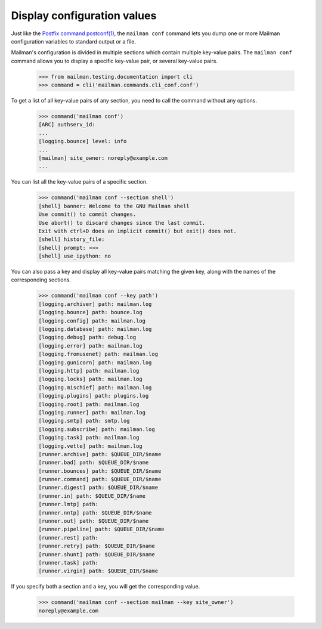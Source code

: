 ============================
Display configuration values
============================

Just like the `Postfix command postconf(1)`_, the ``mailman conf`` command
lets you dump one or more Mailman configuration variables to standard output
or a file.

Mailman's configuration is divided in multiple sections which contain multiple
key-value pairs.  The ``mailman conf`` command allows you to display a
specific key-value pair, or several key-value pairs.

    >>> from mailman.testing.documentation import cli
    >>> command = cli('mailman.commands.cli_conf.conf')

To get a list of all key-value pairs of any section, you need to call the
command without any options.

    >>> command('mailman conf')
    [ARC] authserv_id:
    ...
    [logging.bounce] level: info
    ...
    [mailman] site_owner: noreply@example.com
    ...

You can list all the key-value pairs of a specific section.

    >>> command('mailman conf --section shell')
    [shell] banner: Welcome to the GNU Mailman shell
    Use commit() to commit changes.
    Use abort() to discard changes since the last commit.
    Exit with ctrl+D does an implicit commit() but exit() does not.
    [shell] history_file:
    [shell] prompt: >>>
    [shell] use_ipython: no

You can also pass a key and display all key-value pairs matching the given
key, along with the names of the corresponding sections.

    >>> command('mailman conf --key path')
    [logging.archiver] path: mailman.log
    [logging.bounce] path: bounce.log
    [logging.config] path: mailman.log
    [logging.database] path: mailman.log
    [logging.debug] path: debug.log
    [logging.error] path: mailman.log
    [logging.fromusenet] path: mailman.log
    [logging.gunicorn] path: mailman.log
    [logging.http] path: mailman.log
    [logging.locks] path: mailman.log
    [logging.mischief] path: mailman.log
    [logging.plugins] path: plugins.log
    [logging.root] path: mailman.log
    [logging.runner] path: mailman.log
    [logging.smtp] path: smtp.log
    [logging.subscribe] path: mailman.log
    [logging.task] path: mailman.log
    [logging.vette] path: mailman.log
    [runner.archive] path: $QUEUE_DIR/$name
    [runner.bad] path: $QUEUE_DIR/$name
    [runner.bounces] path: $QUEUE_DIR/$name
    [runner.command] path: $QUEUE_DIR/$name
    [runner.digest] path: $QUEUE_DIR/$name
    [runner.in] path: $QUEUE_DIR/$name
    [runner.lmtp] path:
    [runner.nntp] path: $QUEUE_DIR/$name
    [runner.out] path: $QUEUE_DIR/$name
    [runner.pipeline] path: $QUEUE_DIR/$name
    [runner.rest] path:
    [runner.retry] path: $QUEUE_DIR/$name
    [runner.shunt] path: $QUEUE_DIR/$name
    [runner.task] path:
    [runner.virgin] path: $QUEUE_DIR/$name


If you specify both a section and a key, you will get the corresponding value.

    >>> command('mailman conf --section mailman --key site_owner')
    noreply@example.com


.. _`Postfix command postconf(1)`: http://www.postfix.org/postconf.1.html
